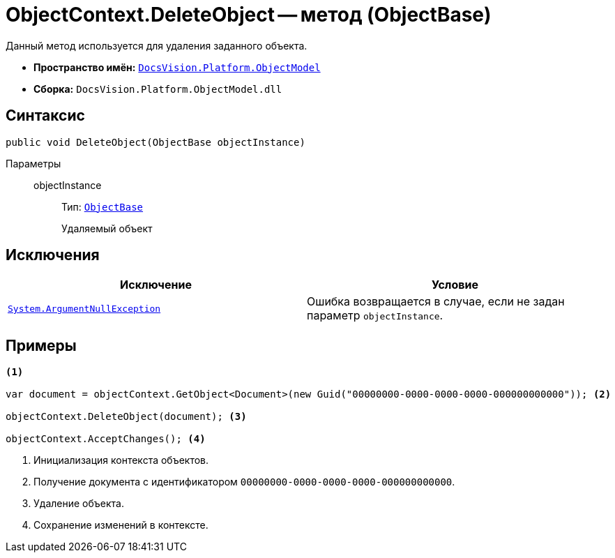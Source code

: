 = ObjectContext.DeleteObject -- метод (ObjectBase)

Данный метод используется для удаления заданного объекта.

* *Пространство имён:* `xref:api/DocsVision/Platform/ObjectModel/ObjectModel_NS.adoc[DocsVision.Platform.ObjectModel]`
* *Сборка:* `DocsVision.Platform.ObjectModel.dll`

== Синтаксис

[source,csharp]
----
public void DeleteObject(ObjectBase objectInstance)
----

Параметры::
objectInstance:::
Тип: `xref:api/DocsVision/Platform/ObjectModel/ObjectBase_CL.adoc[ObjectBase]`
+
Удаляемый объект

== Исключения

[cols=",",options="header"]
|===
|Исключение |Условие
|`http://msdn.microsoft.com/ru-ru/library/system.argumentnullexception.aspx[System.ArgumentNullException]` |Ошибка возвращается в случае, если не задан параметр `objectInstance`.
|===

== Примеры

[source,csharp]
----
<.>
     
var document = objectContext.GetObject<Document>(new Guid("00000000-0000-0000-0000-000000000000")); <.>

objectContext.DeleteObject(document); <.>

objectContext.AcceptChanges(); <.>
----
<.> Инициализация контекста объектов.
<.> Получение документа с идентификатором `00000000-0000-0000-0000-000000000000`.
<.> Удаление объекта.
<.> Сохранение изменений в контексте.
